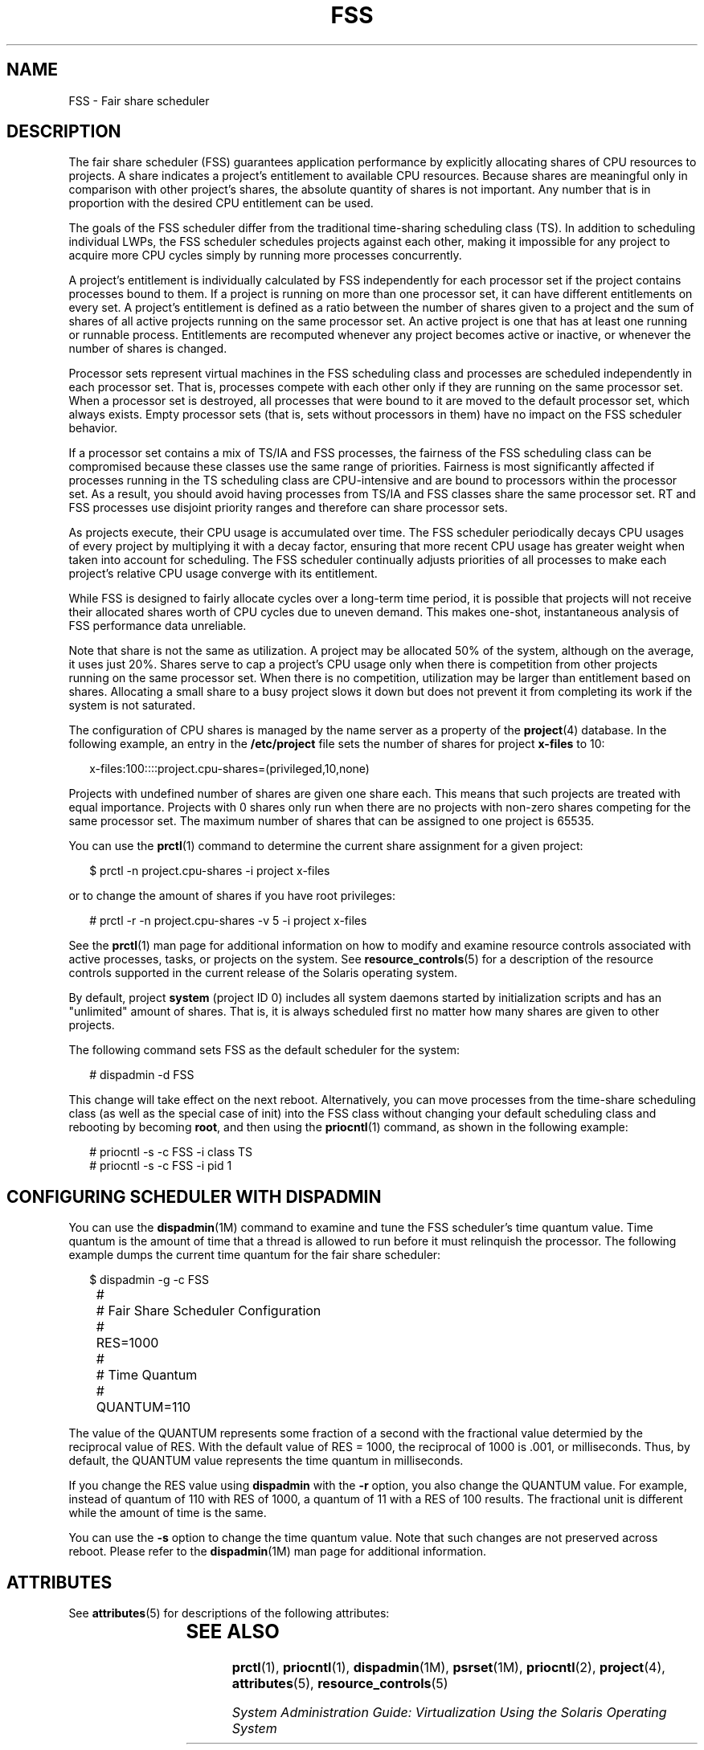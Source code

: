 '\" te
.\" Copyright (c) 2001, Sun Microsystems, Inc. All Rights Reserved
.\" The contents of this file are subject to the terms of the Common Development and Distribution License (the "License").  You may not use this file except in compliance with the License.
.\" You can obtain a copy of the license at usr/src/OPENSOLARIS.LICENSE or http://www.opensolaris.org/os/licensing.  See the License for the specific language governing permissions and limitations under the License.
.\" When distributing Covered Code, include this CDDL HEADER in each file and include the License file at usr/src/OPENSOLARIS.LICENSE.  If applicable, add the following below this CDDL HEADER, with the fields enclosed by brackets "[]" replaced with your own identifying information: Portions Copyright [yyyy] [name of copyright owner]
.TH FSS 7 "Oct 1, 2004"
.SH NAME
FSS \- Fair share scheduler
.SH DESCRIPTION
.sp
.LP
The fair share scheduler (FSS) guarantees application performance by explicitly
allocating shares of CPU resources to projects. A share indicates a project's
entitlement to available CPU resources. Because shares are meaningful only in
comparison with other project's shares, the absolute quantity of shares is not
important. Any number that is in proportion with the desired CPU entitlement
can be used.
.sp
.LP
The goals of the FSS scheduler differ from the traditional time-sharing
scheduling class (TS). In addition to scheduling individual LWPs, the FSS
scheduler schedules projects against each other, making it impossible for any
project to acquire more CPU cycles simply by running more processes
concurrently.
.sp
.LP
A project's entitlement is individually calculated by FSS independently for
each processor set if the project contains processes bound to them. If a
project is running on more than one processor set, it can have different
entitlements on every set. A project's entitlement is defined as a ratio
between the number of shares given to a project and the sum of shares of all
active projects running on the same processor set. An active project is one
that has at least one running or runnable process. Entitlements are recomputed
whenever any project becomes active or inactive, or whenever the number of
shares is changed.
.sp
.LP
Processor sets represent virtual machines in the FSS scheduling class and
processes are scheduled independently in each processor set. That is, processes
compete with each other only if they are running on the same processor set.
When a processor set is destroyed, all processes that were bound to it are
moved to the default processor set, which always exists. Empty processor sets
(that is, sets without processors in them) have no impact on the FSS scheduler
behavior.
.sp
.LP
If a processor set contains a mix of TS/IA and FSS processes, the fairness of
the FSS scheduling class can be compromised because these classes use the same
range of priorities. Fairness is most significantly affected if processes
running in the TS scheduling class are CPU-intensive and are bound to
processors within the processor set. As a result, you should avoid having
processes from TS/IA and FSS classes share the same processor set. RT and FSS
processes use disjoint priority ranges and therefore can share processor sets.
.sp
.LP
As projects execute, their CPU usage is accumulated over time. The FSS
scheduler periodically decays CPU usages of every project by multiplying it
with a decay factor, ensuring that more recent CPU usage has greater weight
when taken into account for scheduling. The FSS scheduler continually adjusts
priorities of all processes to make each project's relative CPU usage converge
with its entitlement.
.sp
.LP
While FSS is designed to fairly allocate cycles over a long-term time period,
it is possible that projects will not receive their allocated shares worth of
CPU cycles due to uneven demand. This makes one-shot, instantaneous analysis of
FSS performance data unreliable.
.sp
.LP
Note that share is not the same as utilization. A project may be allocated 50%
of the system, although on the average, it uses just 20%. Shares serve to cap a
project's CPU usage only when there is competition from other projects running
on the same processor set. When there is no competition, utilization may be
larger than entitlement based on shares. Allocating a small share to a busy
project slows it down but does not prevent it from completing its work if the
system is not saturated.
.sp
.LP
The configuration of CPU shares is managed by the name server as a property of
the \fBproject\fR(4) database. In the following example, an entry in the
\fB/etc/project\fR file sets the number of shares for project \fBx-files\fR to
10:
.sp
.in +2
.nf
x-files:100::::project.cpu-shares=(privileged,10,none)
.fi
.in -2

.sp
.LP
Projects with undefined number of shares are given one share each. This means
that such projects are treated with equal importance. Projects with 0 shares
only run when there are no projects with non-zero shares competing for the same
processor set. The maximum number of shares that can be assigned to one project
is 65535.
.sp
.LP
You can use the \fBprctl\fR(1) command to determine the current share
assignment for a given project:
.sp
.in +2
.nf
$ prctl -n project.cpu-shares -i project x-files
.fi
.in -2

.sp
.LP
or to change the amount of shares if you have root privileges:
.sp
.in +2
.nf
# prctl -r -n project.cpu-shares -v 5 -i project x-files
.fi
.in -2

.sp
.LP
See the \fBprctl\fR(1) man page for additional information on how to modify and
examine resource controls associated with active processes, tasks, or projects
on the system. See \fBresource_controls\fR(5) for a description of the resource
controls supported in the current release of the Solaris operating system.
.sp
.LP
By default, project \fBsystem\fR (project ID 0) includes all system daemons
started by initialization scripts and has an "unlimited" amount of shares. That
is, it is always scheduled first no matter how many shares are given to other
projects.
.sp
.LP
The following command sets FSS as the default scheduler for the system:
.sp
.in +2
.nf
# dispadmin -d FSS
.fi
.in -2

.sp
.LP
This change will take effect on the next reboot. Alternatively, you can move
processes from the time-share scheduling class (as well as the special case of
init) into the FSS class without changing your default scheduling class and
rebooting by becoming \fBroot\fR, and then using the \fBpriocntl\fR(1) command,
as shown in the following example:
.sp
.in +2
.nf
# priocntl -s -c FSS -i class TS
# priocntl -s -c FSS -i pid 1
.fi
.in -2

.SH CONFIGURING SCHEDULER WITH DISPADMIN
.sp
.LP
You can use the \fBdispadmin\fR(1M) command to examine and tune the FSS
scheduler's time quantum value. Time quantum is the amount of time that a
thread is allowed to run before it must relinquish the processor. The following
example dumps the current time quantum for the fair share scheduler:
.sp
.in +2
.nf
$ dispadmin -g -c FSS
	#
	# Fair Share Scheduler Configuration
	#
	RES=1000
	#
	# Time Quantum
	#
	QUANTUM=110
.fi
.in -2

.sp
.LP
The value of the QUANTUM represents some fraction of a second with the
fractional value determied by the reciprocal value of RES. With the default
value of RES = 1000, the reciprocal of 1000 is .001, or milliseconds. Thus, by
default, the QUANTUM value represents the time quantum in milliseconds.
.sp
.LP
If you change the RES value using \fBdispadmin\fR with the \fB-r\fR option, you
also change the QUANTUM value. For example, instead of quantum of 110 with RES
of 1000, a quantum of 11 with a RES of 100 results. The fractional unit is
different while the amount of time is the same.
.sp
.LP
You can use the \fB-s\fR option to change the time quantum value. Note that
such changes are not preserved across reboot. Please refer to the
\fBdispadmin\fR(1M) man page for additional information.
.SH ATTRIBUTES
.sp
.LP
See \fBattributes\fR(5) for descriptions of the following attributes:
.sp

.sp
.TS
box;
l l
l l .
ATTRIBUTE TYPE	ATTRIBUTE VALUE
Architecture	SUNWcsu
.TE

.SH SEE ALSO
.sp
.LP
\fBprctl\fR(1), \fBpriocntl\fR(1), \fBdispadmin\fR(1M), \fBpsrset\fR(1M),
\fBpriocntl\fR(2), \fBproject\fR(4), \fBattributes\fR(5),
\fBresource_controls\fR(5)
.sp
.LP
\fISystem Administration Guide:  Virtualization Using the Solaris Operating
System\fR
